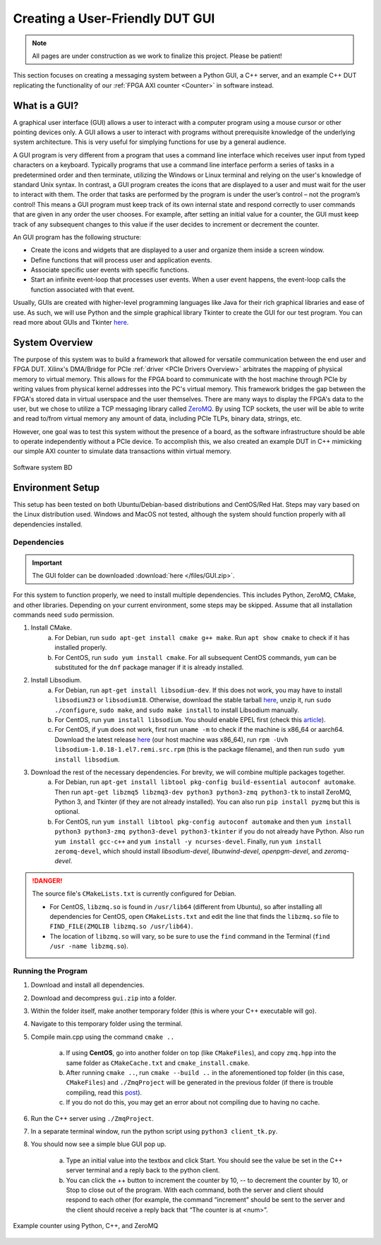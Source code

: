 .. _GUI Overview:

================================
Creating a User-Friendly DUT GUI
================================

.. Note:: All pages are under construction as we work to finalize this project. Please be patient!

This section focuses on creating a messaging system between a Python GUI, a C++ server, and an example 
C++ DUT replicating the functionality of our :ref:`FPGA AXI counter <Counter>` in software instead.

.. _GUI Summary:

What is a GUI?
--------------

A graphical user interface (GUI) allows a user to interact with a computer program using a mouse cursor or other 
pointing devices only. A GUI allows a user to interact with programs without prerequisite knowledge of the underlying 
system architecture. This is very useful for simplying functions for use by a general audience. 

A GUI program is very different from a program that uses a command line interface which receives user input from typed characters on a keyboard. 
Typically programs that use a command line interface perform a series of tasks in a predetermined order and then terminate, utilizing the 
Windows or Linux terminal and relying on the user's knowledge of standard Unix syntax. In contrast, a GUI program creates the icons
that are displayed to a user and must wait for the user to interact with them. The order that tasks are performed by the program is under the 
user’s control – not the program’s control! This means a GUI program must keep track of its own internal state and respond correctly 
to user commands that are given in any order the user chooses. For example, after setting an initial value for a counter, the GUI must keep 
track of any subsequent changes to this value if the user decides to increment or decrement the counter. 

An GUI program has the following structure:

- Create the icons and widgets that are displayed to a user and organize them inside a screen window.
- Define functions that will process user and application events.
- Associate specific user events with specific functions.
- Start an infinite event-loop that processes user events. When a user event happens, the event-loop calls the function associated with that event.

Usually, GUIs are created with higher-level programming languages like Java for their rich graphical libraries and ease of use. As such, we will 
use Python and the simple graphical library Tkinter to create the GUI for our test program. You can read more about GUIs and Tkinter `here <https://runestone.academy/runestone/books/published/thinkcspy/GUIandEventDrivenProgramming/01_intro_gui.html>`_.

.. _GUI System Overview:

System Overview
---------------

The purpose of this system was to build a framework that allowed for versatile communication between the end user and FPGA DUT. Xilinx's DMA/Bridge for PCIe :ref:`driver <PCIe Drivers Overview>` 
arbitrates the mapping of physical memory to virtual memory. This allows for the FPGA board to communicate with the host machine through PCIe 
by writing values from physical kernel addresses into the PC's virtual memory. This framework bridges the gap between the FPGA's stored 
data in virtual userspace and the user themselves. There are many ways to display the FPGA's data to the user, but we 
chose to utilize a TCP messaging library called `ZeroMQ <https://zeromq.org/>`_. By using TCP sockets, the user will be able to 
write and read to/from virtual memory any amount of data, including PCIe TLPs, binary data, strings, etc. 

However, one goal was to test this system without the presence of a board, as the software infrastructure should be able to operate 
independently without a PCIe device. To accomplish this, we also created an example DUT in C++ mimicking our simple AXI counter to 
simulate data transactions within virtual memory. 

.. figure:: /images/logos/gui.png
   :alt: Software subsystem
   :align: center

   Software system BD

.. _GUI Environment Setup:

Environment Setup
-----------------

This setup has been tested on both Ubuntu/Debian-based distributions and CentOS/Red Hat. Steps may vary based on the Linux distribution used. Windows and MacOS not tested, although the system should function properly with all dependencies installed.

Dependencies
============

.. Important:: The GUI folder can be downloaded :download:`here </files/GUI.zip>`. 

For this system to function properly, we need to install multiple dependencies. This includes Python, ZeroMQ, CMake, and other libraries. 
Depending on your current environment, some steps may be skipped. Assume that all installation commands need ``sudo`` permission. 

1. Install CMake. 
    a) For Debian, run ``sudo apt-get install cmake g++ make``. Run ``apt show cmake`` to check if it has installed properly. 
    b) For CentOS, run ``sudo yum install cmake``. For all subsequent CentOS commands, ``yum`` can be substituted for the ``dnf`` package manager if it is already installed.

2. Install Libsodium. 
    a) For Debian, run ``apt-get install libsodium-dev``. If this does not work, you may have to install ``libsodium23`` or ``libsodium18``. Otherwise, download the stable tarball `here <https://libsodium.gitbook.io/doc/installation>`_, unzip it, run ``sudo ./configure``, ``sudo make``, and ``sudo make install`` to install Libsodium manually.
    b) For CentOS, run ``yum install libsodium``. You should enable EPEL first (check this `article <https://linuxize.com/post/how-to-enable-epel-repository-on-centos/>`_). 
    c) For CentOS, if ``yum`` does not work, first run ``uname -m`` to check if the machine is x86_64 or aarch64. Download the latest release `here <https://centos.pkgs.org/7/epel-x86_64/libsodium-1.0.18-1.el7.x86_64.rpm.html>`_ (our host machine was x86_64), run ``rpm -Uvh libsodium-1.0.18-1.el7.remi.src.rpm`` (this is the package filename), and then run ``sudo yum install libsodium``.

3. Download the rest of the necessary dependencies. For brevity, we will combine multiple packages together. 
    a) For Debian, run ``apt-get install libtool pkg-config build-essential autoconf automake``. Then run ``apt-get libzmq5 libzmq3-dev python3 python3-zmq python3-tk`` to install ZeroMQ, Python 3, and Tkinter (if they are not already installed). You can also run ``pip install pyzmq`` but this is optional.
    b) For CentOS, run ``yum install libtool pkg-config autoconf automake`` and then ``yum install python3 python3-zmq python3-devel python3-tkinter`` if you do not already have Python. Also run ``yum install gcc-c++`` and ``yum install -y ncurses-devel``. Finally, run ``yum install zeromq-devel``, which should install *libsodium-devel*, *libunwind-devel*, *openpgm-devel*, and *zeromq-devel*.

.. Danger:: The source file's ``CMakeLists.txt`` is currently configured for Debian. 

    - For CentOS, ``libzmq.so`` is found in ``/usr/lib64`` (different from Ubuntu), so after installing all dependencies for CentOS, open ``CMakeLists.txt`` and edit the line that finds the ``libzmq.so`` file to ``FIND_FILE(ZMQLIB libzmq.so /usr/lib64)``. 
    - The location of ``libzmq.so`` will vary, so be sure to use the ``find`` command in the Terminal (``find /usr -name libzmq.so``). 


Running the Program
===================

1. Download and install all dependencies.
2. Download and decompress ``gui.zip`` into a folder. 
3. Within the folder itself, make another temporary folder (this is where your C++ executable will go).
4. Navigate to this temporary folder using the terminal.
5. Compile main.cpp using the command ``cmake ..``
   
    a) If using **CentOS**, go into another folder on top (like ``CMakeFiles``), and copy ``zmq.hpp`` into the same folder as ``CMakeCache.txt`` and ``cmake_install.cmake``. 
    b) After running ``cmake ..``, run ``cmake --build ..`` in the aforementioned top folder (in this case, ``CMakeFiles``) and ``./ZmqProject`` will be generated in the previous folder (if there is trouble compiling, read this `post <https://stackoverflow.com/questions/42881758/cmake-does-not-produce-exe-file>`_).
    c) If you do not do this, you may get an error about not compiling due to having no cache.

6. Run the C++ server using ``./ZmqProject``.
7. In a separate terminal window, run the python script using ``python3 client_tk.py``.
8. You should now see a simple blue GUI pop up.
   
    a) Type an initial value into the textbox and click Start. You should see the value be set in the C++ server terminal and a reply back to the python client.
    b) You can click the ++ button to increment the counter by 10, -- to decrement the counter by 10, or Stop to close out of the program. With each command, both the server and client should respond to each other (for example, the command “increment” should be sent to the server and the client should receive a reply back that “The counter is at <num>”.

.. figure:: /images/driver/python_counter.png
    :alt: Example counter in Python and C++
    :align: center
 
    Example counter using Python, C++, and ZeroMQ